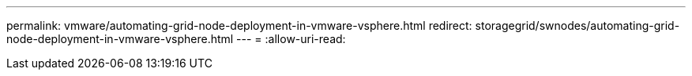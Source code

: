 ---
permalink: vmware/automating-grid-node-deployment-in-vmware-vsphere.html 
redirect: storagegrid/swnodes/automating-grid-node-deployment-in-vmware-vsphere.html 
---
= 
:allow-uri-read: 


